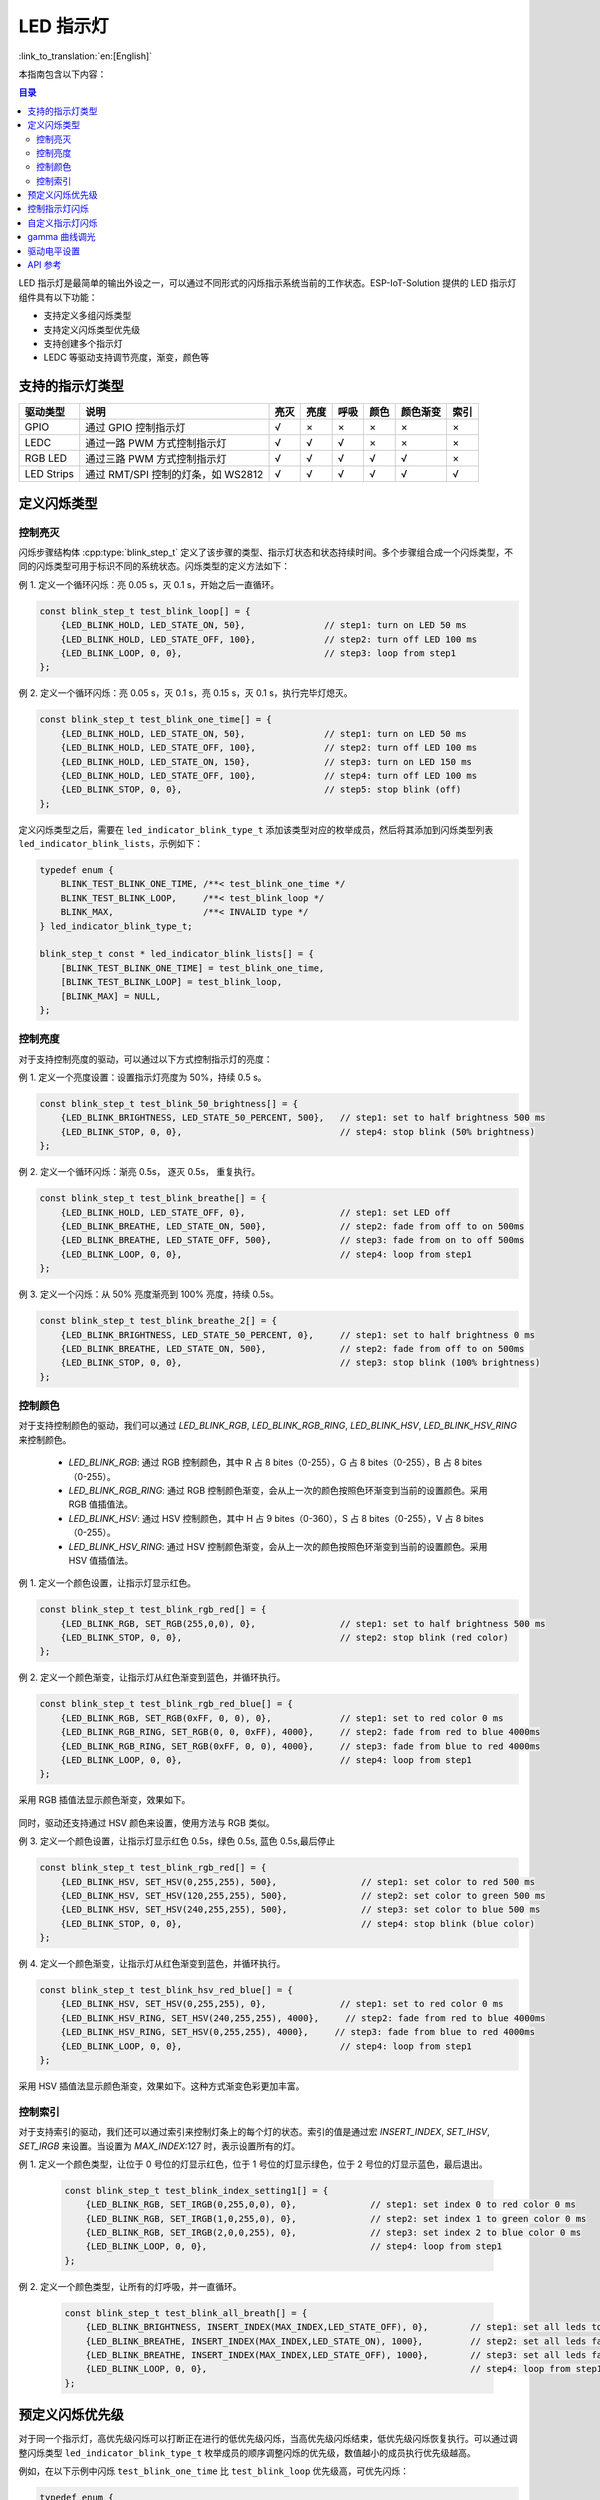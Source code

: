 LED 指示灯
==============
:link_to_translation:`en:[English]`

本指南包含以下内容：

.. contents:: 目录
    :local:
    :depth: 2

LED 指示灯是最简单的输出外设之一，可以通过不同形式的闪烁指示系统当前的工作状态。ESP-IoT-Solution 提供的 LED 指示灯组件具有以下功能：

- 支持定义多组闪烁类型
- 支持定义闪烁类型优先级
- 支持创建多个指示灯
- LEDC 等驱动支持调节亮度，渐变，颜色等

支持的指示灯类型
------------------

+------------+------------------------------------+------+------+------+------+----------+------+
|  驱动类型  |                说明                | 亮灭 | 亮度 | 呼吸 | 颜色 | 颜色渐变 | 索引 |
+============+====================================+======+======+======+======+==========+======+
| GPIO       | 通过 GPIO 控制指示灯               | √    | ×    | ×    | ×    | ×        | ×    |
+------------+------------------------------------+------+------+------+------+----------+------+
| LEDC       | 通过一路 PWM 方式控制指示灯        | √    | √    | √    | ×    | ×        | ×    |
+------------+------------------------------------+------+------+------+------+----------+------+
| RGB LED    | 通过三路 PWM 方式控制指示灯        | √    | √    | √    | √    | √        | ×    |
+------------+------------------------------------+------+------+------+------+----------+------+
| LED Strips | 通过 RMT/SPI 控制的灯条，如 WS2812 | √    | √    | √    | √    | √        | √    |
+------------+------------------------------------+------+------+------+------+----------+------+

定义闪烁类型
--------------

控制亮灭
^^^^^^^^^^^^^

闪烁步骤结构体 :cpp:type:`blink_step_t` 定义了该步骤的类型、指示灯状态和状态持续时间。多个步骤组合成一个闪烁类型，不同的闪烁类型可用于标识不同的系统状态。闪烁类型的定义方法如下：

例 1. 定义一个循环闪烁：亮 0.05 s，灭 0.1 s，开始之后一直循环。

.. code:: c

    const blink_step_t test_blink_loop[] = {
        {LED_BLINK_HOLD, LED_STATE_ON, 50},               // step1: turn on LED 50 ms
        {LED_BLINK_HOLD, LED_STATE_OFF, 100},             // step2: turn off LED 100 ms
        {LED_BLINK_LOOP, 0, 0},                           // step3: loop from step1
    };

例 2. 定义一个循环闪烁：亮 0.05 s，灭 0.1 s，亮 0.15 s，灭 0.1 s，执行完毕灯熄灭。

.. code:: c

    const blink_step_t test_blink_one_time[] = {
        {LED_BLINK_HOLD, LED_STATE_ON, 50},               // step1: turn on LED 50 ms
        {LED_BLINK_HOLD, LED_STATE_OFF, 100},             // step2: turn off LED 100 ms
        {LED_BLINK_HOLD, LED_STATE_ON, 150},              // step3: turn on LED 150 ms
        {LED_BLINK_HOLD, LED_STATE_OFF, 100},             // step4: turn off LED 100 ms
        {LED_BLINK_STOP, 0, 0},                           // step5: stop blink (off)
    };

定义闪烁类型之后，需要在 ``led_indicator_blink_type_t`` 添加该类型对应的枚举成员，然后将其添加到闪烁类型列表 ``led_indicator_blink_lists``，示例如下：

.. code:: c

    typedef enum {
        BLINK_TEST_BLINK_ONE_TIME, /**< test_blink_one_time */
        BLINK_TEST_BLINK_LOOP,     /**< test_blink_loop */
        BLINK_MAX,                 /**< INVALID type */
    } led_indicator_blink_type_t;

    blink_step_t const * led_indicator_blink_lists[] = {
        [BLINK_TEST_BLINK_ONE_TIME] = test_blink_one_time,
        [BLINK_TEST_BLINK_LOOP] = test_blink_loop,
        [BLINK_MAX] = NULL,
    };

控制亮度
^^^^^^^^^^^

对于支持控制亮度的驱动，可以通过以下方式控制指示灯的亮度：

例 1. 定义一个亮度设置：设置指示灯亮度为 50%，持续 0.5 s。

.. code:: c

    const blink_step_t test_blink_50_brightness[] = {
        {LED_BLINK_BRIGHTNESS, LED_STATE_50_PERCENT, 500},   // step1: set to half brightness 500 ms
        {LED_BLINK_STOP, 0, 0},                              // step4: stop blink (50% brightness)
    };

例 2. 定义一个循环闪烁：渐亮 0.5s， 逐灭 0.5s， 重复执行。

.. code:: c

    const blink_step_t test_blink_breathe[] = {
        {LED_BLINK_HOLD, LED_STATE_OFF, 0},                  // step1: set LED off
        {LED_BLINK_BREATHE, LED_STATE_ON, 500},              // step2: fade from off to on 500ms
        {LED_BLINK_BREATHE, LED_STATE_OFF, 500},             // step3: fade from on to off 500ms
        {LED_BLINK_LOOP, 0, 0},                              // step4: loop from step1
    };

例 3. 定义一个闪烁：从 50% 亮度渐亮到 100% 亮度，持续 0.5s。

.. code:: c

    const blink_step_t test_blink_breathe_2[] = {
        {LED_BLINK_BRIGHTNESS, LED_STATE_50_PERCENT, 0},     // step1: set to half brightness 0 ms
        {LED_BLINK_BREATHE, LED_STATE_ON, 500},              // step2: fade from off to on 500ms
        {LED_BLINK_STOP, 0, 0},                              // step3: stop blink (100% brightness)
    };

控制颜色
^^^^^^^^^^^^

对于支持控制颜色的驱动，我们可以通过 `LED_BLINK_RGB`, `LED_BLINK_RGB_RING`, `LED_BLINK_HSV`, `LED_BLINK_HSV_RING` 来控制颜色。

    - `LED_BLINK_RGB`: 通过 RGB 控制颜色，其中 R 占 8 bites（0-255），G 占 8 bites（0-255），B 占 8 bites（0-255）。
    - `LED_BLINK_RGB_RING`: 通过 RGB 控制颜色渐变，会从上一次的颜色按照色环渐变到当前的设置颜色。采用 RGB 值插值法。
    - `LED_BLINK_HSV`: 通过 HSV 控制颜色，其中 H 占 9 bites（0-360），S 占 8 bites（0-255），V 占 8 bites（0-255）。
    - `LED_BLINK_HSV_RING`: 通过 HSV 控制颜色渐变，会从上一次的颜色按照色环渐变到当前的设置颜色。采用 HSV 值插值法。

例 1. 定义一个颜色设置，让指示灯显示红色。

.. code:: c

    const blink_step_t test_blink_rgb_red[] = {
        {LED_BLINK_RGB, SET_RGB(255,0,0), 0},                // step1: set to half brightness 500 ms
        {LED_BLINK_STOP, 0, 0},                              // step2: stop blink (red color)
    };

例 2. 定义一个颜色渐变，让指示灯从红色渐变到蓝色，并循环执行。

.. code:: c

    const blink_step_t test_blink_rgb_red_blue[] = {
        {LED_BLINK_RGB, SET_RGB(0xFF, 0, 0), 0},             // step1: set to red color 0 ms
        {LED_BLINK_RGB_RING, SET_RGB(0, 0, 0xFF), 4000},     // step2: fade from red to blue 4000ms
        {LED_BLINK_RGB_RING, SET_RGB(0xFF, 0, 0), 4000},     // step3: fade from blue to red 4000ms
        {LED_BLINK_LOOP, 0, 0},                              // step4: loop from step1
    };

采用 RGB 插值法显示颜色渐变，效果如下。

.. figure:: ../../_static/display/led_indicator_rgb_ring.png
   :align: center
   :width: 60%

同时，驱动还支持通过 HSV 颜色来设置，使用方法与 RGB 类似。

例 3. 定义一个颜色设置，让指示灯显示红色 0.5s，绿色 0.5s, 蓝色 0.5s,最后停止

.. code:: c

    const blink_step_t test_blink_rgb_red[] = {
        {LED_BLINK_HSV, SET_HSV(0,255,255), 500},                // step1: set color to red 500 ms
        {LED_BLINK_HSV, SET_HSV(120,255,255), 500},              // step2: set color to green 500 ms
        {LED_BLINK_HSV, SET_HSV(240,255,255), 500},              // step3: set color to blue 500 ms
        {LED_BLINK_STOP, 0, 0},                                  // step4: stop blink (blue color)
    };

例 4. 定义一个颜色渐变，让指示灯从红色渐变到蓝色，并循环执行。

.. code:: c

    const blink_step_t test_blink_hsv_red_blue[] = {
        {LED_BLINK_HSV, SET_HSV(0,255,255), 0},              // step1: set to red color 0 ms
        {LED_BLINK_HSV_RING, SET_HSV(240,255,255), 4000},     // step2: fade from red to blue 4000ms
        {LED_BLINK_HSV_RING, SET_HSV(0,255,255), 4000},     // step3: fade from blue to red 4000ms
        {LED_BLINK_LOOP, 0, 0},                              // step4: loop from step1
    };

采用 HSV 插值法显示颜色渐变，效果如下。这种方式渐变色彩更加丰富。

.. figure:: ../../_static/display/led_indicator_hsv_ring.png
   :align: center
   :width: 60%

控制索引
^^^^^^^^^^

对于支持索引的驱动，我们还可以通过索引来控制灯条上的每个灯的状态。索引的值是通过宏 `INSERT_INDEX`, `SET_IHSV`, `SET_IRGB` 来设置。当设置为 `MAX_INDEX`:127 时，表示设置所有的灯。

例 1. 定义一个颜色类型，让位于 0 号位的灯显示红色，位于 1 号位的灯显示绿色，位于 2 号位的灯显示蓝色，最后退出。

    .. code:: c

        const blink_step_t test_blink_index_setting1[] = {
            {LED_BLINK_RGB, SET_IRGB(0,255,0,0), 0},              // step1: set index 0 to red color 0 ms
            {LED_BLINK_RGB, SET_IRGB(1,0,255,0), 0},              // step2: set index 1 to green color 0 ms
            {LED_BLINK_RGB, SET_IRGB(2,0,0,255), 0},              // step3: set index 2 to blue color 0 ms
            {LED_BLINK_LOOP, 0, 0},                               // step4: loop from step1
        };

例 2. 定义一个颜色类型，让所有的灯呼吸，并一直循环。

    .. code:: c

        const blink_step_t test_blink_all_breath[] = {
            {LED_BLINK_BRIGHTNESS, INSERT_INDEX(MAX_INDEX,LED_STATE_OFF), 0},        // step1: set all leds to off 0 ms
            {LED_BLINK_BREATHE, INSERT_INDEX(MAX_INDEX,LED_STATE_ON), 1000},         // step2: set all leds fade to on 1000 ms
            {LED_BLINK_BREATHE, INSERT_INDEX(MAX_INDEX,LED_STATE_OFF), 1000},        // step3: set all leds fade to off 1000 ms
            {LED_BLINK_LOOP, 0, 0},                                                  // step4: loop from step1
        };

预定义闪烁优先级
------------------

对于同一个指示灯，高优先级闪烁可以打断正在进行的低优先级闪烁，当高优先级闪烁结束，低优先级闪烁恢复执行。可以通过调整闪烁类型 ``led_indicator_blink_type_t`` 枚举成员的顺序调整闪烁的优先级，数值越小的成员执行优先级越高。

例如，在以下示例中闪烁 ``test_blink_one_time`` 比 ``test_blink_loop`` 优先级高，可优先闪烁：

.. code:: c

    typedef enum {
        BLINK_TEST_BLINK_ONE_TIME, /**< test_blink_one_time */
        BLINK_TEST_BLINK_LOOP,     /**< test_blink_loop */
        BLINK_MAX,                 /**< INVALID type */
    } led_indicator_blink_type_t;

控制指示灯闪烁
-----------------

创建一个指示灯：指定一个 IO 和一组配置信息创建一个指示灯

.. code:: c

    led_indicator_config_t config = {
        .mode = LED_GPIO_MODE,
        .led_gpio_config = {
            .active_level = 1,
            .gpio_num = 1,
        },
        .blink_lists = led_indicator_get_sample_lists(),
        .blink_list_num = led_indicator_get_sample_lists_num(),
    };
    led_indicator_handle_t led_handle = led_indicator_create(8, &config); // attach to gpio 8


开始/停止闪烁：控制指示灯开启/停止指定闪烁类型，函数调用后立刻返回，内部由定时器控制闪烁流程。同一个指示灯可以开启多种闪烁类型，将根据闪烁类型优先级依次执行。

.. code:: c

    led_indicator_start(led_handle, BLINK_TEST_BLINK_LOOP); // call to start, the function not block

    /*
    *......
    */

    led_indicator_stop(led_handle, BLINK_TEST_BLINK_LOOP); // call stop


删除指示灯：您也可以在不需要进一步操作时，删除指示灯以释放资源

.. code:: c

    led_indicator_delete(&led_handle);


抢占操作： 您可以在任何时候直接闪烁指定的类型。

.. code:: c

    led_indicator_preempt_start(led_handle, BLINK_TEST_BLINK_LOOP);

停止抢占：您可以使用停止抢占函数，来取消正在抢占的闪烁模式。

.. code:: c

    led_indicator_preempt_stop(led_handle, BLINK_TEST_BLINK_LOOP);

.. Note::

    该组件支持线程安全操作，您可使用全局变量共享 LED 指示灯的操作句柄 ``led_indicator_handle_t``，也可以使用 :cpp:type:`led_indicator_get_handle` 在其它线程通过 LED 的 IO 号获取句柄以进行操作。

自定义指示灯闪烁
-----------------

.. code:: c

    static blink_step_t const *led_blink_lst[] = {
        [BLINK_DOUBLE] = double_blink,
        [BLINK_TRIPLE] = triple_blink,
        [BLINK_NUM] = NULL,
    };

    led_indicator_config_t config = {
        .mode = LED_GPIO_MODE,
        .led_gpio_config = {
            .active_level = 1,
            .gpio_num = 1,
        },
        .blink_lists = led_blink_lst,
        .blink_list_num = BLINK_MAX,
    };

通过定义 ``led_blink_lst[]`` 实现自定义指示灯。

gamma 曲线调光
----------------

人眼感知亮度的方式并非线性，而是具有一定的非线性特征。在标准情况下，人眼对较暗的区域更敏感，对较亮的区域不太敏感。然而，在数字显示设备（如显示器）上，图像的亮度值通常以线性方式编码。这就导致在将线性编码的亮度值转换为人眼感知的亮度时，图像会出现明暗失真或细节丢失的情况。为了解决这个问题，需要对图像进行Gamma校正。Gamma校正是通过对亮度值进行非线性调整来纠正图像的显示。通过施加一个Gamma值（通常介于2.2至2.4之间），可以将线性编码的亮度值映射到更符合人眼感知的非线性亮度曲线上。这样可以提高暗部细节的可见性，并使图像在视觉上更加准确和平衡。

.. figure:: ../../_static/display/led_indicator_gamma_correction.png
   :align: center
   :width: 60%

   Gamma 曲线

.. code:: c

    float gamma = 2.3
    led_indicator_new_gamma_table(gamma);

默认的 gamma 表是 2.3，可以通过 ``led_indicator_new_gamma_table()`` 生成新的 gamma 表。

驱动电平设置
-------------

对于不同的硬件，可能分为共阳接法和共阴接法。可以将设置中的 `is_active_level_high` 设置为 `true` 或 `false` 来设置驱动电平。

API 参考
-----------

.. include-build-file:: inc/led_indicator.inc


